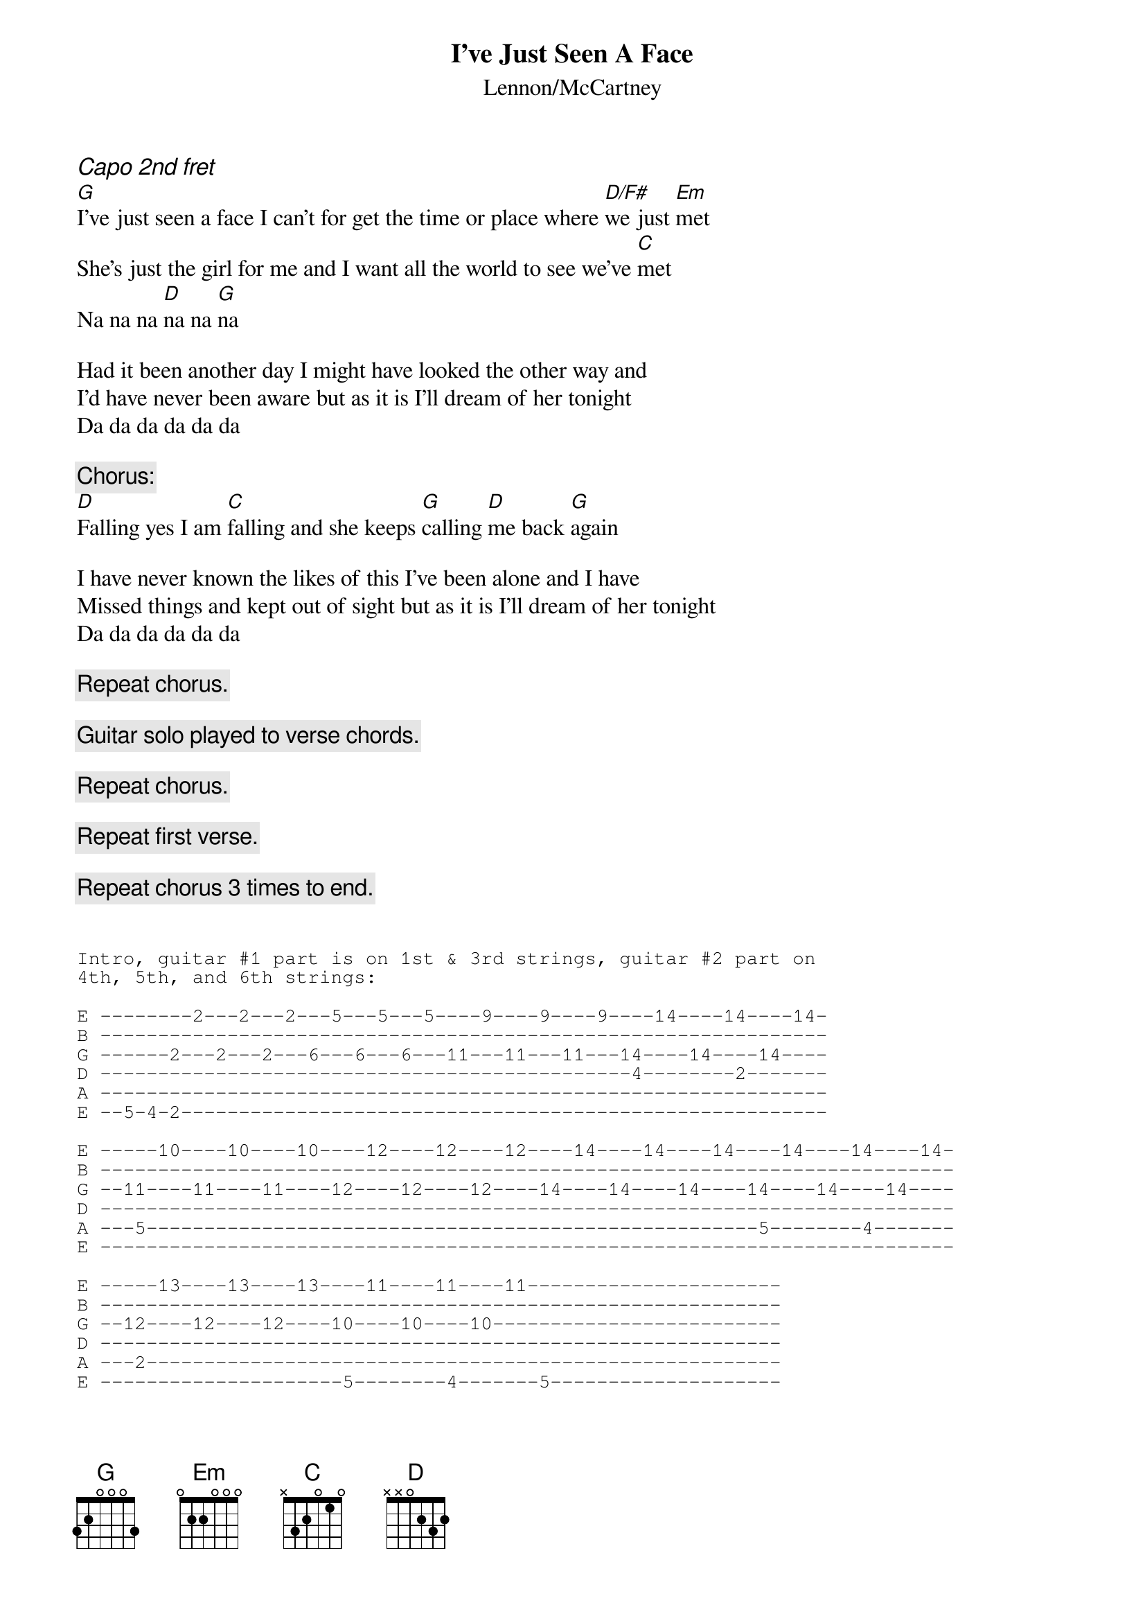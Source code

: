 {key: G}
{t:I've Just Seen A Face}
{st:Lennon/McCartney}
{ci:Capo 2nd fret}
[G]I've just seen a face I can't for get the time or place where [D/F#]we just [Em]met
She's just the girl for me and I want all the world to see we've [C]met
Na na na [D]na na [G]na

Had it been another day I might have looked the other way and
I'd have never been aware but as it is I'll dream of her tonight
Da da da da da da 

{c:Chorus:}
[D]Falling yes I am [C]falling and she keeps [G]calling [D]me back [G]again

I have never known the likes of this I've been alone and I have 
Missed things and kept out of sight but as it is I'll dream of her tonight
Da da da da da da 

{c:Repeat chorus.}

{c:Guitar solo played to verse chords.}

{c:Repeat chorus.}

{c:Repeat first verse.}

{c:Repeat chorus 3 times to end.}


{sot}
Intro, guitar #1 part is on 1st & 3rd strings, guitar #2 part on 
4th, 5th, and 6th strings:

E --------2---2---2---5---5---5----9----9----9----14----14----14-
B ---------------------------------------------------------------
G ------2---2---2---6---6---6---11---11---11---14----14----14----
D ----------------------------------------------4--------2-------
A ---------------------------------------------------------------
E --5-4-2--------------------------------------------------------

E -----10----10----10----12----12----12----14----14----14----14----14----14-
B --------------------------------------------------------------------------
G --11----11----11----12----12----12----14----14----14----14----14----14----
D --------------------------------------------------------------------------
A ---5-----------------------------------------------------5--------4-------
E --------------------------------------------------------------------------

E -----13----13----13----11----11----11----------------------
B -----------------------------------------------------------
G --12----12----12----10----10----10-------------------------
D -----------------------------------------------------------
A ---2-------------------------------------------------------
E ---------------------5--------4-------5--------------------
{eot}
